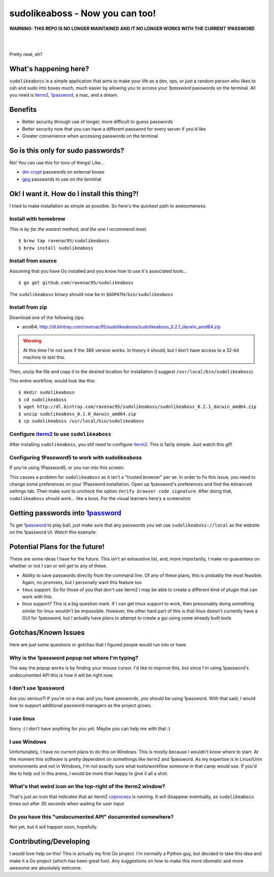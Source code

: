 sudolikeaboss - Now you can too!
================================

**WARNING: THIS REPO IS NO LONGER MAINTAINED AND IT NO LONGER WORKS WITH THE CURRENT 1PASSWORD**


|
|
.. image:: https://raw.githubusercontent.com/ravenac95/readme-images/master/sudolikeaboss/demo.gif

Pretty neat, eh?


What's happening here?
----------------------

``sudolikeaboss`` is a simple application that aims to make your life as a dev,
ops, or just a random person who likes to ssh and sudo into boxes much, much
easier by allowing you to access your `1password` passwords on the terminal.
All you need is `iterm2`_, `1password`_, a mac, and a dream.

.. _iterm2: http://iterm2.com/
.. _1password: https://agilebits.com/onepassword


Benefits
--------

- Better security through use of longer, more difficult to guess passwords
- Better security now that you can have a different password for every server
  if you'd like
- Greater convenience when accessing passwords on the terminal


So is this only for sudo passwords?
-----------------------------------

No! You can use this for tons of things! Like...

- `dm-crypt`_ passwords on external boxes
- `gpg`_ passwords to use on the terminal

.. _dm-crypt: https://code.google.com/p/cryptsetup/wiki/DMCrypt
.. _gpg: https://www.gnupg.org/


Ok! I want it. How do I install this thing?!
--------------------------------------------

I tried to make installation as simple as possible. So here's the quickest path
to awesomeness.

Install with homebrew
*********************

*This is by far the easiest method, and the one I recommend most.*

::

    $ brew tap ravenac95/sudolikeaboss
    $ brew install sudolikeaboss


Install from source
*******************

Assuming that you have Go installed and you know how to use it's associated
tools...

::
    
    $ go get github.com/ravenac95/sudolikeaboss

The ``sudolikeaboss`` binary should now be in ``$GOPATH/bin/sudolikeaboss``


Install from zip
****************

Download one of the following zips:

- amd64: http://dl.bintray.com/ravenac95/sudolikeaboss/sudolikeaboss_0.2.1_darwin_amd64.zip

.. warning::
    At this time I'm not sure if the 386 version works. In theory it should,
    but I don't have access to a 32-bit machine to test this.

Then, unzip the file and copy it to the desired location for installation (I
suggest ``/usr/local/bin/sudolikeaboss``).

This entire workflow, would look like this::

    $ mkdir sudolikeaboss
    $ cd sudolikeaboss
    $ wget http://dl.bintray.com/ravenac95/sudolikeaboss/sudolikeaboss_0.2.1_darwin_amd64.zip
    $ unzip sudolikeaboss_0.1.0_darwin_amd64.zip
    $ cp sudolikeaboss /usr/local/bin/sudolikeaboss


.. _configure-iterm:

Configure `iterm2`_ to use ``sudolikeaboss``
********************************************

After installing ``sudolikeaboss``, you still need to configure `iterm2`_. This
is fairly simple. Just watch this gif!

.. image:: https://raw.githubusercontent.com/ravenac95/readme-images/master/sudolikeaboss/configuration.gif

.. _onepass5:

Configuring 1Password5 to work with sudolikeaboss
*************************************************

If you're using 1Password5, or you run into this screen:

.. image:: https://raw.githubusercontent.com/ravenac95/readme-images/master/sudolikeaboss/cannot-fill-item-error-popup.png

This causes a problem for ``sudolikeaboss`` as it isn't a "trusted browser" per 
se. In order to fix this issue, you need to change some preferences on your 
1Password installation. Open up 1password's preferences and find the 
``Advanced`` settings tab. Then make sure to uncheck the option 
``Verify browser code signature``. After doing that, ``sudolikeaboss`` 
should work... like a boss. For the visual learners here's a screenshot:

.. image:: https://cloud.githubusercontent.com/assets/889219/6270365/a69a0726-b816-11e4-9b96-558ddeb00378.png


Getting passwords into `1password`_
-----------------------------------

To get `1password`_ to play ball, just make sure that any passwords you set use
``sudolikeaboss://local`` as the website on the 1password UI. Watch this
example:

.. image:: https://raw.githubusercontent.com/ravenac95/readme-images/master/sudolikeaboss/add-password.gif


Potential Plans for the future!
-------------------------------

These are some ideas I have for the future. This isn't an exhaustive list, and,
more importantly, I make no guarantees on whether or not I can or will get to
any of these.

- Ability to save passwords directly from the command line. Of any of these
  plans, this is probably the most feasible. Again, no promises, but I
  personally want this feature too
- ``tmux`` support. So for those of you that don't use iterm2 I may be able to
  create a different kind of plugin that can work with this.
- linux support? This is a big question mark. If I can get tmux support to
  work, then presumably doing something similar for linux wouldn't be
  impossible. However, the other hard part of this is that linux doesn't
  currently have a GUI for 1password, but I actually have plans to attempt to
  create a gui using some already built tools


Gotchas/Known Issues
--------------------

Here are just some questions or gotchas that I figured people would run into or
have.


Why is the 1password popup not where I'm typing?
************************************************

The way the popup works is by finding your mouse cursor. I'd like to improve
this, but since I'm using 1password's undocumented API this is how it will be
right now.


I don't use 1password
*********************

Are you serious?! If you're on a mac and you have passwords, you should be
using 1password. With that said, I would love to support additional password
managers as the project grows. 


I use linux
***********

Sorry :( I don't have anything for you yet. Maybe you can help me with that :)


I use Windows
*************

Unfortunately, I have no current plans to do this on Windows. This is mostly
because I wouldn't know where to start. At the moment this software is pretty
dependent on somethings like iterm2 and 1password. As my expertise is in
Linux/Unix environments and not in Windows, I'm not exactly sure what
tools/workflow someone in that camp would use. If you'd like to help out in
this arena, I would be more than happy to give it all a shot.


What's that weird icon on the top-right of the iterm2 window?
*************************************************************

That's just an icon that indicates that an iterm2 `coprocess`_ is running. It
will disappear eventually, as ``sudolikeaboss`` times out after 30 seconds when
waiting for user input.

.. _coprocess: https://iterm2.com/coprocesses.html#/section/home


Do you have this "undocumented API" documented somewhere?
*********************************************************

Not yet, but it will happen soon, hopefully.


Contributing/Developing
-----------------------

I would love help on this! This is actually my first Go project. I'm normally a
Python guy, but decided to take this idea and make it a Go project (which has
been great fun). Any suggestions on how to make this more idiomatic and more
awesome are absolutely welcome.
